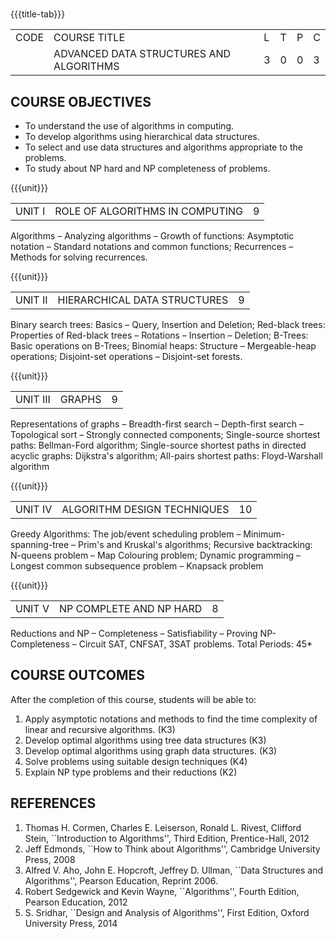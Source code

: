 * 
:properties:
:author: R. Kanchana, R.S. Milton
:date: 26 April 2022
:end:

#+startup: showall
{{{title-tab}}}
| CODE | COURSE TITLE                            | L | T | P | C |
|      | ADVANCED DATA STRUCTURES AND ALGORITHMS | 3 | 0 | 0 | 3 |

** R2021 Changes :noexport:
  1. This topic was added
  2. That topic is not important

** COURSE OBJECTIVES
- To understand the use of algorithms in computing.
- To develop algorithms using hierarchical data structures.
- To select and use data structures and algorithms appropriate to the
  problems.
- To study about NP hard and NP completeness of problems. 

{{{unit}}}
| UNIT I | ROLE OF ALGORITHMS IN COMPUTING | 9 |
Algorithms -- Analyzing algorithms -- Growth of functions: Asymptotic
notation -- Standard notations and common functions; Recurrences --
Methods for solving recurrences.

{{{unit}}}
| UNIT II | HIERARCHICAL DATA STRUCTURES | 9 |
Binary search trees: Basics -- Query, Insertion and Deletion;
Red-black trees: Properties of Red-black trees -- Rotations --
Insertion -- Deletion; B-Trees: Basic operations on B-Trees; Binomial
heaps: Structure -- Mergeable-heap operations; Disjoint-set operations
-- Disjoint-set forests.

{{{unit}}}
| UNIT III | GRAPHS | 9  |
Representations of graphs -- Breadth-first search -- Depth-first
search -- Topological sort -- Strongly connected components;
Single-source shortest paths: Bellman-Ford algorithm; Single-source
shortest paths in directed acyclic graphs: Dijkstra's algorithm;
All-pairs shortest paths: Floyd-Warshall algorithm

{{{unit}}}
| UNIT IV | ALGORITHM DESIGN TECHNIQUES | 10 |
Greedy Algorithms: The job/event scheduling problem --
Minimum-spanning-tree -- Prim's and Kruskal's algorithms; Recursive
backtracking: N-queens problem -- Map Colouring problem; Dynamic
programming -- Longest common subsequence problem -- Knapsack problem

{{{unit}}}
| UNIT V | NP COMPLETE AND NP HARD | 8 |
Reductions and NP -- Completeness -- Satisfiability -- Proving
NP-Completeness -- Circuit SAT, CNFSAT, 3SAT problems.
\hfill *Total Periods: 45*

** COURSE OUTCOMES
After the completion of this course, students will be able to:
1. Apply asymptotic notations and methods to find the time complexity
   of linear and recursive algorithms. (K3)
2. Develop optimal algorithms using tree data structures (K3)
3. Develop optimal algorithms using graph data structures. (K3)
4. Solve problems using suitable design techniques (K4)
5. Explain NP type problems and their reductions (K2)

** REFERENCES
1. Thomas H. Cormen, Charles E. Leiserson, Ronald L. Rivest, Clifford
   Stein, ``Introduction to Algorithms'', Third Edition,
   Prentice-Hall, 2012
2. Jeff Edmonds, ``How to Think about Algorithms'', Cambridge
   University Press, 2008
3. Alfred V. Aho, John E. Hopcroft, Jeffrey D. Ullman, ``Data
   Structures and Algorithms'', Pearson Education, Reprint 2006.
4. Robert Sedgewick and Kevin Wayne, ``Algorithms'', Fourth Edition,
   Pearson Education, 2012
5. S. Sridhar, ``Design and Analysis of Algorithms'', First Edition,
   Oxford University Press, 2014

* COMMENT ** CO TO PO MAPPING
| PO/PSO | 1 | 2 | 3 | 4 |
|--------+---+---+---+---|
| CO1    |   |   |   |   |
| CO2    |   |   |   |   |
| CO3    |   |   |   |   |
| CO4    |   |   |   |   |
| CO5    |   |   |   |   |
|--------+---+---+---+---|
| Course |   |   |   |   |
